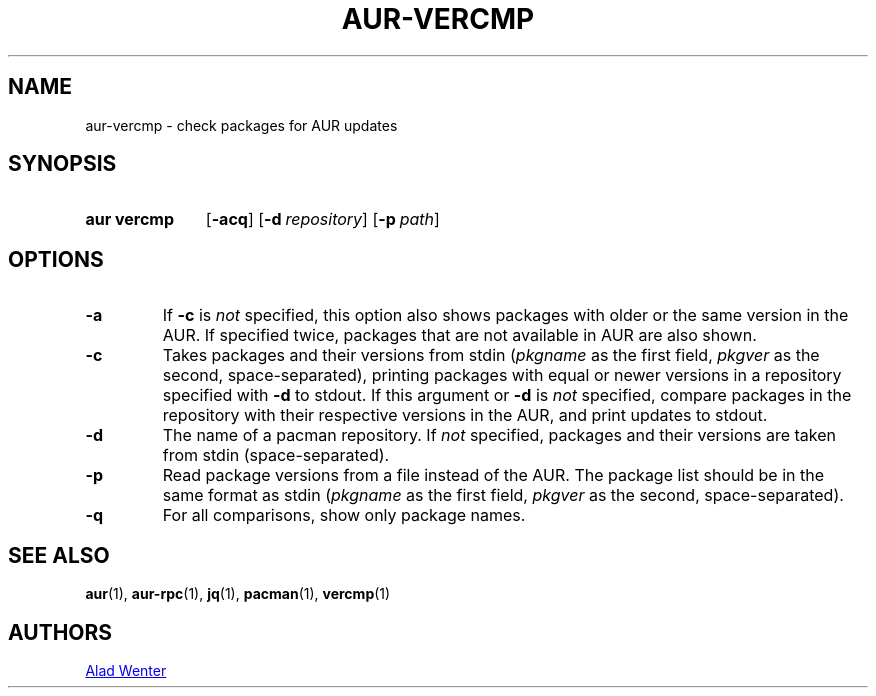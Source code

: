 .TH AUR-VERCMP 1 2018-02-01 AURUTILS
.SH NAME
aur\-vercmp \- check packages for AUR updates

.SH SYNOPSIS
.SY "aur vercmp"
.OP \-acq
.OP \-d repository
.OP \-p path

.SH OPTIONS
.TP
.B \-a
If \fB-c\fR is \fInot\fR specified, this option also shows packages with
older or the same version in the AUR. If specified twice, packages that
are not available in AUR are also shown.

.TP
.B \-c
Takes packages and their versions from stdin (\fIpkgname\fR as the first
field, \fIpkgver\fR as the second, space-separated), printing
packages with equal or newer versions in a repository specified with
\fB\-d\fR to stdout. If this argument or \fB\-d\fR is \fInot\fR
specified, compare packages in the repository with their respective
versions in the AUR, and print updates to stdout.

.TP
.B \-d
The name of a pacman repository. If \fInot\fR specified, packages and their
versions are taken from stdin (space-separated).

.TP
.B \-p
Read package versions from a file instead of the AUR. The package list should
be in the same format as stdin (\fIpkgname\fR as the first
field, \fIpkgver\fR as the second, space-separated).

.TP
.B \-q
For all comparisons, show only package names.

.SH SEE ALSO
.BR aur (1),
.BR aur\-rpc (1),
.BR jq (1),
.BR pacman (1),
.BR vercmp (1)

.SH AUTHORS
.MT https://github.com/AladW
Alad Wenter
.ME

.\" vim: set textwidth=72:
